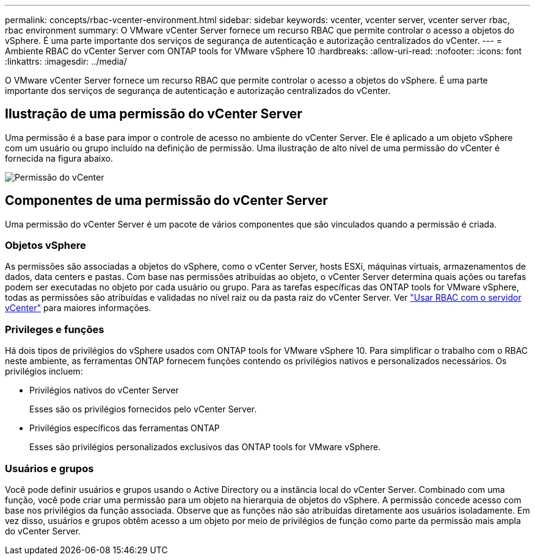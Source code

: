 ---
permalink: concepts/rbac-vcenter-environment.html 
sidebar: sidebar 
keywords: vcenter, vcenter server, vcenter server rbac, rbac environment 
summary: O VMware vCenter Server fornece um recurso RBAC que permite controlar o acesso a objetos do vSphere.  É uma parte importante dos serviços de segurança de autenticação e autorização centralizados do vCenter. 
---
= Ambiente RBAC do vCenter Server com ONTAP tools for VMware vSphere 10
:hardbreaks:
:allow-uri-read: 
:nofooter: 
:icons: font
:linkattrs: 
:imagesdir: ../media/


[role="lead"]
O VMware vCenter Server fornece um recurso RBAC que permite controlar o acesso a objetos do vSphere.  É uma parte importante dos serviços de segurança de autenticação e autorização centralizados do vCenter.



== Ilustração de uma permissão do vCenter Server

Uma permissão é a base para impor o controle de acesso no ambiente do vCenter Server.  Ele é aplicado a um objeto vSphere com um usuário ou grupo incluído na definição de permissão.  Uma ilustração de alto nível de uma permissão do vCenter é fornecida na figura abaixo.

image:vc-permission.png["Permissão do vCenter"]



== Componentes de uma permissão do vCenter Server

Uma permissão do vCenter Server é um pacote de vários componentes que são vinculados quando a permissão é criada.



=== Objetos vSphere

As permissões são associadas a objetos do vSphere, como o vCenter Server, hosts ESXi, máquinas virtuais, armazenamentos de dados, data centers e pastas.  Com base nas permissões atribuídas ao objeto, o vCenter Server determina quais ações ou tarefas podem ser executadas no objeto por cada usuário ou grupo.  Para as tarefas específicas das ONTAP tools for VMware vSphere, todas as permissões são atribuídas e validadas no nível raiz ou da pasta raiz do vCenter Server. Ver link:../concepts/rbac-vcenter-use.html["Usar RBAC com o servidor vCenter"] para maiores informações.



=== Privileges e funções

Há dois tipos de privilégios do vSphere usados ​​com ONTAP tools for VMware vSphere 10.  Para simplificar o trabalho com o RBAC neste ambiente, as ferramentas ONTAP fornecem funções contendo os privilégios nativos e personalizados necessários.  Os privilégios incluem:

* Privilégios nativos do vCenter Server
+
Esses são os privilégios fornecidos pelo vCenter Server.

* Privilégios específicos das ferramentas ONTAP
+
Esses são privilégios personalizados exclusivos das ONTAP tools for VMware vSphere.





=== Usuários e grupos

Você pode definir usuários e grupos usando o Active Directory ou a instância local do vCenter Server. Combinado com uma função, você pode criar uma permissão para um objeto na hierarquia de objetos do vSphere. A permissão concede acesso com base nos privilégios da função associada. Observe que as funções não são atribuídas diretamente aos usuários isoladamente. Em vez disso, usuários e grupos obtêm acesso a um objeto por meio de privilégios de função como parte da permissão mais ampla do vCenter Server.
